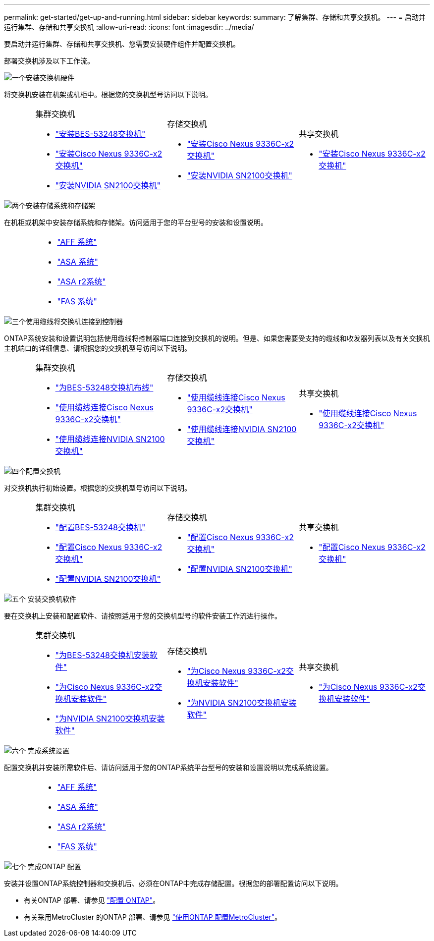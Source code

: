 ---
permalink: get-started/get-up-and-running.html 
sidebar: sidebar 
keywords:  
summary: 了解集群、存储和共享交换机。 
---
= 启动并运行集群、存储和共享交换机
:allow-uri-read: 
:icons: font
:imagesdir: ../media/


[role="lead"]
要启动并运行集群、存储和共享交换机、您需要安装硬件组件并配置交换机。

部署交换机涉及以下工作流。

.image:https://raw.githubusercontent.com/NetAppDocs/common/main/media/number-1.png["一个"]安装交换机硬件
[role="quick-margin-para"]
将交换机安装在机架或机柜中。根据您的交换机型号访问以下说明。

[cols="2,9,9,9"]
|===


 a| 
 a| 
.集群交换机
* link:../switch-bes-53248/install-hardware-bes53248.html["安装BES-53248交换机"]
* link:../switch-cisco-9336c-fx2/install-switch-9336c-cluster.html["安装Cisco Nexus 9336C-x2交换机"]
* link:../switch-nvidia-sn2100/install-hardware-sn2100-cluster.html["安装NVIDIA SN2100交换机"]

 a| 
.存储交换机
* link:../switch-cisco-9336c-fx2-storage/install-9336c-storage.html["安装Cisco Nexus 9336C-x2交换机"]
* link:../switch-nvidia-sn2100/install-hardware-sn2100-storage.html["安装NVIDIA SN2100交换机"]

 a| 
.共享交换机
* link:../switch-cisco-9336c-fx2-shared/install-9336c-shared.html["安装Cisco Nexus 9336C-x2交换机"]


|===
.image:https://raw.githubusercontent.com/NetAppDocs/common/main/media/number-2.png["两个"]安装存储系统和存储架
[role="quick-margin-para"]
在机柜或机架中安装存储系统和存储架。访问适用于您的平台型号的安装和设置说明。

[cols="4,9,9,9"]
|===


 a| 
 a| 
* https://docs.netapp.com/us-en/ontap-systems/aff-landing/index.html["AFF 系统"^]
* https://docs.netapp.com/us-en/ontap-systems/allsan-landing/index.html["ASA 系统"^]
* https://docs.netapp.com/us-en/asa-r2/index.html["ASA r2系统"^]
* https://docs.netapp.com/us-en/ontap-systems/fas/index.html["FAS 系统"^]

 a| 
 a| 

|===
.image:https://raw.githubusercontent.com/NetAppDocs/common/main/media/number-3.png["三个"]使用缆线将交换机连接到控制器
[role="quick-margin-para"]
ONTAP系统安装和设置说明包括使用缆线将控制器端口连接到交换机的说明。但是、如果您需要受支持的缆线和收发器列表以及有关交换机主机端口的详细信息、请根据您的交换机型号访问以下说明。

[cols="2,9,9,9"]
|===


 a| 
 a| 
.集群交换机
* link:../switch-bes-53248/configure-reqs-bes53248.html#configuration-requirements["为BES-53248交换机布线"]
* link:../switch-cisco-9336c-fx2/setup-worksheet-9336c-cluster.html["使用缆线连接Cisco Nexus 9336C-x2交换机"]
* link:../switch-nvidia-sn2100/cabling-considerations-sn2100-cluster.html["使用缆线连接NVIDIA SN2100交换机"]

 a| 
.存储交换机
* link:../switch-cisco-9336c-fx2-storage/setup-worksheet-9336c-storage.html["使用缆线连接Cisco Nexus 9336C-x2交换机"]
* link:../switch-nvidia-sn2100/cabling-considerations-sn2100-storage.html["使用缆线连接NVIDIA SN2100交换机"]

 a| 
.共享交换机
* link:../switch-cisco-9336c-fx2-shared/cable-9336c-shared.html["使用缆线连接Cisco Nexus 9336C-x2交换机"]


|===
.image:https://raw.githubusercontent.com/NetAppDocs/common/main/media/number-4.png["四个"]配置交换机
[role="quick-margin-para"]
对交换机执行初始设置。根据您的交换机型号访问以下说明。

[cols="2,9,9,9"]
|===


 a| 
 a| 
.集群交换机
* link:../switch-bes-53248/configure-install-initial.html["配置BES-53248交换机"]
* link:../switch-cisco-9336c-fx2/setup-switch-9336c-cluster.html["配置Cisco Nexus 9336C-x2交换机"]
* link:../switch-nvidia-sn2100/configure-sn2100-cluster.html["配置NVIDIA SN2100交换机"]

 a| 
.存储交换机
* link:../switch-cisco-9336c-fx2-storage/setup-switch-9336c-storage.html["配置Cisco Nexus 9336C-x2交换机"]
* link:../switch-nvidia-sn2100/configure-sn2100-storage.html["配置NVIDIA SN2100交换机"]

 a| 
.共享交换机
* link:../switch-cisco-9336c-fx2-shared/setup-and-configure-9336c-shared.html["配置Cisco Nexus 9336C-x2交换机"]


|===
.image:https://raw.githubusercontent.com/NetAppDocs/common/main/media/number-5.png["五个"] 安装交换机软件
[role="quick-margin-para"]
要在交换机上安装和配置软件、请按照适用于您的交换机型号的软件安装工作流进行操作。

[cols="2,9,9,9"]
|===


 a| 
 a| 
.集群交换机
* link:../switch-bes-53248/configure-software-overview-bes53248.html["为BES-53248交换机安装软件"]
* link:../switch-cisco-9336c-fx2/configure-software-overview-9336c-cluster.html["为Cisco Nexus 9336C-x2交换机安装软件"]
* link:../switch-nvidia-sn2100/configure-software-overview-sn2100-cluster.html["为NVIDIA SN2100交换机安装软件"]

 a| 
.存储交换机
* link:../switch-cisco-9336c-fx2-storage/configure-software-overview-9336c-storage.html["为Cisco Nexus 9336C-x2交换机安装软件"]
* link:../switch-nvidia-sn2100/configure-software-sn2100-storage.html["为NVIDIA SN2100交换机安装软件"]

 a| 
.共享交换机
* link:../switch-cisco-9336c-fx2-shared/configure-software-overview-9336c-shared.html["为Cisco Nexus 9336C-x2交换机安装软件"]


|===
.image:https://raw.githubusercontent.com/NetAppDocs/common/main/media/number-6.png["六个"] 完成系统设置
[role="quick-margin-para"]
配置交换机并安装所需软件后、请访问适用于您的ONTAP系统平台型号的安装和设置说明以完成系统设置。

[cols="4,9,9,9"]
|===


 a| 
 a| 
* https://docs.netapp.com/us-en/ontap-systems/aff-landing/index.html["AFF 系统"^]
* https://docs.netapp.com/us-en/ontap-systems/allsan-landing/index.html["ASA 系统"^]
* https://docs.netapp.com/us-en/asa-r2/index.html["ASA r2系统"^]
* https://docs.netapp.com/us-en/ontap-systems/fas/index.html["FAS 系统"^]

 a| 
 a| 

|===
.image:https://raw.githubusercontent.com/NetAppDocs/common/main/media/number-7.png["七个"] 完成ONTAP 配置
[role="quick-margin-para"]
安装并设置ONTAP系统控制器和交换机后、必须在ONTAP中完成存储配置。根据您的部署配置访问以下说明。

[role="quick-margin-list"]
* 有关ONTAP 部署、请参见 https://docs.netapp.com/us-en/ontap/task_configure_ontap.html["配置 ONTAP"^]。
* 有关采用MetroCluster 的ONTAP 部署、请参见 https://docs.netapp.com/us-en/ontap-metrocluster/["使用ONTAP 配置MetroCluster"^]。

